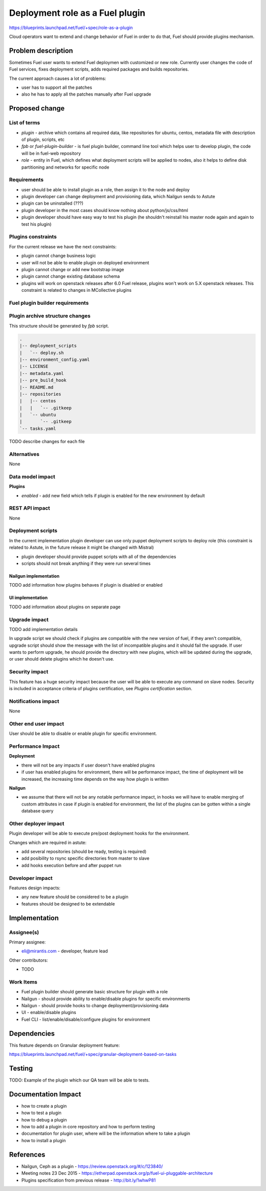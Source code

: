 ..
 This work is licensed under a Creative Commons Attribution 3.0 Unported
 License.

 http://creativecommons.org/licenses/by/3.0/legalcode

================================
Deployment role as a Fuel plugin
================================

https://blueprints.launchpad.net/fuel/+spec/role-as-a-plugin

Cloud operators want to extend and change behavior of Fuel in order to
do that, Fuel should provide plugins mechanism.

Problem description
===================

Sometimes Fuel user wants to extend Fuel deploymen with
customized or new role. Currently user changes the
code of Fuel services, fixes deployment scripts, adds
required packages and builds repositories.

The current approach causes a lot of problems:

* user has to support all the patches
* also he has to apply all the patches manually after Fuel upgrade

Proposed change
================

List of terms
-------------

* `plugin` - archive which contains all required data, like
  repositories for ubuntu, centos, metadata file with description
  of plugin, scripts, etc
* `fpb` or `fuel-plugin-builder` - is fuel plugin builder, command
  line tool which helps user to develop plugin, the code will be
  in fuel-web repository
* `role` - entity in Fuel, which defines what deployment scripts
  will be applied to nodes, also it helps to define disk partitioning
  and networks for specific node

Requirements
------------

* user should be able to install plugin as a role, then
  assign it to the node and deploy
* plugin developer can change deployment and provisioning
  data, which Nailgun sends to Astute
* plugin can be uninstalled (???)
* plugin developer in the most cases should know nothing
  about python/js/css/html
* plugin developer should have easy way to test his plugin
  (he shouldn't reinstall his master node again and again to
  test his plugin)

Plugins constraints
-------------------

For the current release we have the next constraints:

* plugin cannot change business logic
* user will not be able to enable plugin on deployed environment
* plugin cannot change or add new bootstrap image
* plugin cannot change existing database schema
* plugins will work on openstack releases after 6.0 Fuel release,
  plugins won't work on 5.X openstack releases. This constraint
  is related to changes in MCollective plugins

Fuel plugin builder requirements
--------------------------------

Plugin archive structure changes
--------------------------------

This structure should be generated by `fpb` script.

.. code-block:: text

    .
    |-- deployment_scripts
    |   `-- deploy.sh
    |-- environment_config.yaml
    |-- LICENSE
    |-- metadata.yaml
    |-- pre_build_hook
    |-- README.md
    |-- repositories
    |   |-- centos
    |   |   `-- .gitkeep
    |   `-- ubuntu
    |       `-- .gitkeep
    `-- tasks.yaml

TODO describe changes for each file

Alternatives
------------

None

Data model impact
-----------------

**Plugins**

* `enabled` - add new field which tells if plugin is enabled for the
  new environment by default

REST API impact
---------------

None

Deployment scripts
------------------

In the current implementation plugin developer
can use only puppet deployment scripts to deploy
role (this constraint is related to Astute,
in the future release it might be changed with
Mistral)

* plugin developer should provide puppet scripts with all of
  the dependencies
* scripts should not break anything if they were
  run several times

Nailgun implementation
^^^^^^^^^^^^^^^^^^^^^^

TODO add information how plugins behaves if plugin is disabled or enabled

UI implementation
^^^^^^^^^^^^^^^^^

TODO add information about plugins on separate page

Upgrade impact
--------------

TODO add implementation details

In upgrade script we should check if plugins are compatible with the new
version of fuel, if they aren't compatible, upgrade script should show
the message with the list of incompatible plugins and it should fail
the upgrade. If user wants to perform upgrade, he should provide the
directory with new plugins, which will be updated during the upgrade,
or user should delete plugins which he doesn't use.

Security impact
---------------

This feature has a huge security impact because the user will be able
to execute any command on slave nodes.
Security is included in acceptance criteria of plugins certification,
see `Plugins certification` section.

Notifications impact
--------------------

None

Other end user impact
---------------------

User should be able to disable or enable plugin for specific environment.

Performance Impact
------------------

**Deployment**

* there will not be any impacts if user doesn't have enabled plugins
* if user has enabled plugins for environment, there will be performance
  impact, the time of deployment will be increased, the increasing time
  depends on the way how plugin is written

**Nailgun**

* we assume that there will not be any notable performance impact, in hooks
  we will have to enable merging of custom attributes in case if plugin is
  enabled for environment, the list of the plugins can be gotten within a
  single database query

Other deployer impact
---------------------

Plugin developer will be able to execute pre/post deployment hooks for
the environment.

Changes which are required in astute:

* add several repositories (should be ready, testing is required)
* add posibility to rsync specific directories from master to slave
* add hooks execution before and after puppet run

Developer impact
----------------

Features design impacts:

* any new feature should be considered to be a plugin
* features should be designed to be extendable

Implementation
==============

Assignee(s)
-----------

Primary assignee:

* eli@mirantis.com - developer, feature lead

Other contributors:

* TODO

Work Items
----------

* Fuel plugin builder should generate basic structure for
  plugin with a role

* Nailgun - should provide ability to enable/disable plugins
  for specific environments

* Nailgun - should provide hooks to change deployment/provisioning
  data

* UI - enable/disable plugins

* Fuel CLI - list/enable/disable/configure plugins for environment

Dependencies
============

This feature depends on Granular deployment feature:

https://blueprints.launchpad.net/fuel/+spec/granular-deployment-based-on-tasks

Testing
=======

TODO: Example of the plugin which our QA team will be able to tests.

Documentation Impact
====================

* how to create a plugin
* how to test a plugin
* how to debug a plugin
* how to add a plugin in core repository and how to perform testing
* documentation for plugin user, where will be the information where to take
  a plugin
* how to install a plugin

References
==========

* Nailgun, Ceph as a plugin - https://review.openstack.org/#/c/123840/
* Meeting notes 23 Dec 2015 -
  https://etherpad.openstack.org/p/fuel-ui-pluggable-architecture
* Plugins specification from previous release - http://bit.ly/1whwP81
